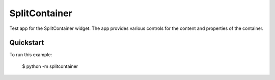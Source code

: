 SplitContainer
==============

Test app for the SplitContainer widget. The app provides various controls for the
content and properties of the container.

Quickstart
~~~~~~~~~~

To run this example:

    $ python -m splitcontainer
